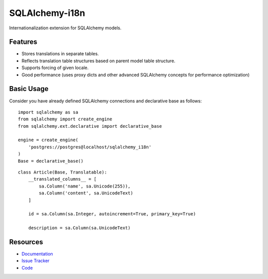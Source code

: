 SQLAlchemy-i18n
===============

Internationalization extension for SQLAlchemy models.


Features
--------

- Stores translations in separate tables.
- Reflects translation table structures based on parent model table structure.
- Supports forcing of given locale.
- Good performance (uses proxy dicts and other advanced SQLAlchemy concepts for performance optimization)


Basic Usage
-----------

Consider you have already defined SQLAlchemy connections and declarative base as follows:


::

    import sqlalchemy as sa
    from sqlalchemy import create_engine
    from sqlalchemy.ext.declarative import declarative_base

    engine = create_engine(
        'postgres://postgres@localhost/sqlalchemy_i18n'
    )
    Base = declarative_base()



::

    class Article(Base, Translatable):
        __translated_columns__ = [
            sa.Column('name', sa.Unicode(255)),
            sa.Column('content', sa.UnicodeText)
        ]

        id = sa.Column(sa.Integer, autoincrement=True, primary_key=True)

        description = sa.Column(sa.UnicodeText)



Resources
---------

- `Documentation <http://sqlalchemy-i18n.readthedocs.org/>`_
- `Issue Tracker <http://github.com/kvesteri/sqlalchemy-i18n/issues>`_
- `Code <http://github.com/kvesteri/sqlalchemy-i18n/>`_
